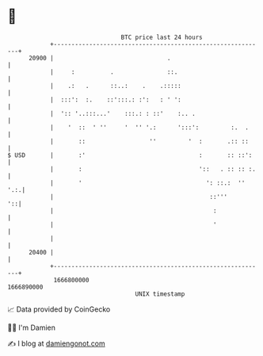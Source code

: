 * 👋

#+begin_example
                                   BTC price last 24 hours                    
               +------------------------------------------------------------+ 
         20900 |                                .                           | 
               |     :          .               ::.                         | 
               |    .:   .      ::..:    .    .:::::                        | 
               |  :::':  :.    ::':::.: :':   : ' ':                        | 
               |  ':: '..:::...'    :::.: : ::'    :.. .                    | 
               |    '  ::  ' ''     '  '' '.:      ':::':         :.  .     | 
               |       ::                  ''         '  :       .:: ::     | 
   $ USD       |       :'                                :       :: ::':    | 
               |       :                                 '::   . :: :: :.   | 
               |       '                                   ': ::.:  ''  '.:.| 
               |                                            ::'''        '::| 
               |                                             :              | 
               |                                             '              | 
               |                                                            | 
         20400 |                                                            | 
               +------------------------------------------------------------+ 
                1666800000                                        1666890000  
                                       UNIX timestamp                         
#+end_example
📈 Data provided by CoinGecko

🧑‍💻 I'm Damien

✍️ I blog at [[https://www.damiengonot.com][damiengonot.com]]
